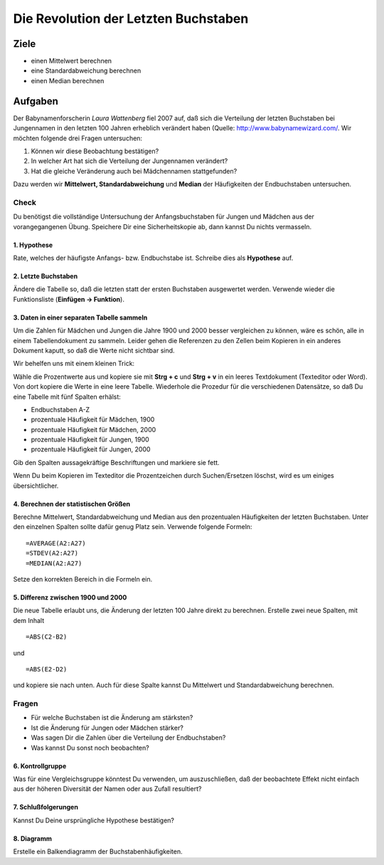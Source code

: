 Die Revolution der Letzten Buchstaben
=====================================

Ziele
-----

-  einen Mittelwert berechnen
-  eine Standardabweichung berechnen
-  einen Median berechnen

Aufgaben
--------

Der Babynamenforscherin *Laura Wattenberg* fiel 2007 auf, daß sich die
Verteilung der letzten Buchstaben bei Jungennamen in den letzten 100
Jahren erheblich verändert haben (Quelle:
http://www.babynamewizard.com/. Wir möchten folgende drei Fragen
untersuchen:

1. Können wir diese Beobachtung bestätigen?
2. In welcher Art hat sich die Verteilung der Jungennamen verändert?
3. Hat die gleiche Veränderung auch bei Mädchennamen stattgefunden?

Dazu werden wir **Mittelwert, Standardabweichung** und **Median** der
Häufigkeiten der Endbuchstaben untersuchen.

Check
^^^^^

Du benötigst die vollständige Untersuchung der Anfangsbuchstaben für
Jungen und Mädchen aus der vorangegangenen Übung. Speichere Dir eine
Sicherheitskopie ab, dann kannst Du nichts vermasseln.


1. Hypothese
~~~~~~~~~~~~

Rate, welches der häufigste Anfangs- bzw. Endbuchstabe ist. Schreibe
dies als **Hypothese** auf.

2. Letzte Buchstaben
~~~~~~~~~~~~~~~~~~~~

Ändere die Tabelle so, daß die letzten statt der ersten Buchstaben
ausgewertet werden. Verwende wieder die Funktionsliste (**Einfügen -> Funktion**).

3. Daten in einer separaten Tabelle sammeln
~~~~~~~~~~~~~~~~~~~~~~~~~~~~~~~~~~~~~~~~~~~

Um die Zahlen für Mädchen und Jungen die Jahre 1900 und 2000 besser
vergleichen zu können, wäre es schön, alle in einem Tabellendokument zu
sammeln. Leider gehen die Referenzen zu den Zellen beim Kopieren in ein
anderes Dokument kaputt, so daß die Werte nicht sichtbar sind.

Wir behelfen uns mit einem kleinen Trick:

Wähle die Prozentwerte aus und kopiere sie mit **Strg + c** und **Strg + v** in ein leeres Textdokument (Texteditor oder Word). Von dort kopiere
die Werte in eine leere Tabelle. Wiederhole die Prozedur für die
verschiedenen Datensätze, so daß Du eine Tabelle mit fünf Spalten
erhälst:

-  Endbuchstaben A-Z
-  prozentuale Häufigkeit für Mädchen, 1900
-  prozentuale Häufigkeit für Mädchen, 2000
-  prozentuale Häufigkeit für Jungen, 1900
-  prozentuale Häufigkeit für Jungen, 2000

Gib den Spalten aussagekräftige Beschriftungen und markiere sie fett.

.. hint::

Wenn Du beim Kopieren im Texteditor die Prozentzeichen durch
Suchen/Ersetzen löschst, wird es um einiges übersichtlicher.

4. Berechnen der statistischen Größen
~~~~~~~~~~~~~~~~~~~~~~~~~~~~~~~~~~~~~

Berechne Mittelwert, Standardabweichung und Median aus den prozentualen
Häufigkeiten der letzten Buchstaben. Unter den einzelnen Spalten sollte
dafür genug Platz sein. Verwende folgende Formeln:

::

   =AVERAGE(A2:A27)
   =STDEV(A2:A27)
   =MEDIAN(A2:A27)

Setze den korrekten Bereich in die Formeln ein.

5. Differenz zwischen 1900 und 2000
~~~~~~~~~~~~~~~~~~~~~~~~~~~~~~~~~~~

Die neue Tabelle erlaubt uns, die Änderung der letzten 100 Jahre direkt
zu berechnen. Erstelle zwei neue Spalten, mit dem Inhalt

::

   =ABS(C2-B2)

und

::

   =ABS(E2-D2)

und kopiere sie nach unten. Auch für diese Spalte kannst Du Mittelwert
und Standardabweichung berechnen.

Fragen
^^^^^^

-  Für welche Buchstaben ist die Änderung am stärksten?
-  Ist die Änderung für Jungen oder Mädchen stärker?
-  Was sagen Dir die Zahlen über die Verteilung der Endbuchstaben?
-  Was kannst Du sonst noch beobachten?

6. Kontrollgruppe
~~~~~~~~~~~~~~~~~

Was für eine Vergleichsgruppe könntest Du verwenden, um auszuschließen,
daß der beobachtete Effekt nicht einfach aus der höheren Diversität der
Namen oder aus Zufall resultiert?

7. Schlußfolgerungen
~~~~~~~~~~~~~~~~~~~~

Kannst Du Deine ursprüngliche Hypothese bestätigen?

8. Diagramm
~~~~~~~~~~~

Erstelle ein Balkendiagramm der Buchstabenhäufigkeiten.
